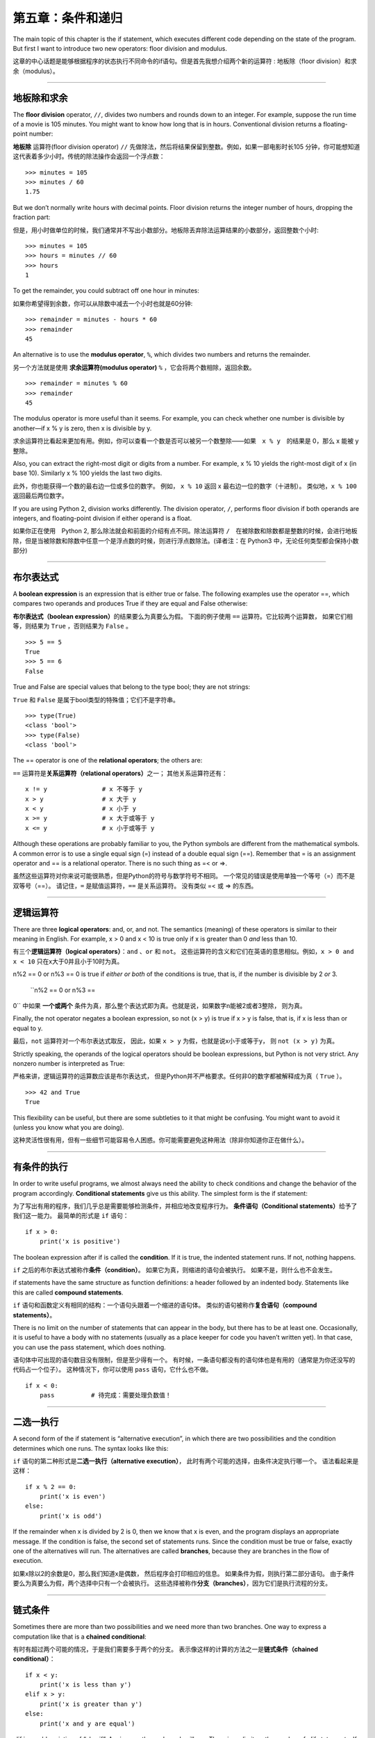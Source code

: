 第五章：条件和递归
=====================

The main topic of this chapter is the if statement, which executes
different code depending on the state of the program. But first I want
to introduce two new operators: floor division and modulus.

这章的中心话题是能够根据程序的状态执行不同命令的if语句。但是首先我想介绍两个新的运算符 : 地板除（floor division）和求余（modulus）。

----

地板除和求余
--------------

The **floor division** operator, ``//``, divides two numbers and rounds
down to an integer. For example, suppose the run time of a movie is 105
minutes. You might want to know how long that is in hours. Conventional
division returns a floating-point number:

**地板除** 运算符(floor division operator) ``//`` 先做除法，然后将结果保留到整数。例如，如果一部电影时长105 分钟，你可能想知道这代表着多少小时。传统的除法操作会返回一个浮点数：

::

    >>> minutes = 105
    >>> minutes / 60
    1.75

But we don’t normally write hours with decimal points. Floor division
returns the integer number of hours, dropping the fraction part:

但是，用小时做单位的时候，我们通常并不写出小数部分。地板除丢弃除法运算结果的小数部分，返回整数个小时:

::

    >>> minutes = 105
    >>> hours = minutes // 60
    >>> hours
    1

To get the remainder, you could subtract off one hour in minutes:

如果你希望得到余数，你可以从除数中减去一个小时也就是60分钟:

::

    >>> remainder = minutes - hours * 60
    >>> remainder
    45

An alternative is to use the **modulus operator**, ``%``, which divides
two numbers and returns the remainder.

另一个方法就是使用 **求余运算符(modulus operator)**  ``%`` ，它会将两个数相除，返回余数。

::

    >>> remainder = minutes % 60
    >>> remainder
    45

The modulus operator is more useful than it seems. For example, you can
check whether one number is divisible by another—if x % y is zero, then
x is divisible by y.

求余运算符比看起来更加有用。例如，你可以查看一个数是否可以被另一个数整除——如果　``x % y``　的结果是 0，那么 x 能被 y　整除。

Also, you can extract the right-most digit or digits from a number. For
example, x % 10 yields the right-most digit of x (in base 10). Similarly
x % 100 yields the last two digits.

此外，你也能获得一个数的最右边一位或多位的数字。 例如， ``x %
10`` 返回 x 最右边一位的数字（十进制）。 类似地，``x % 100`` 返回最后两位数字。

If you are using Python 2, division works differently. The division
operator, ``/``, performs floor division if both operands are integers,
and floating-point division if either operand is a float.

如果你正在使用　Python 2, 那么除法就会和前面的介绍有点不同。除法运算符 ``/``　在被除数和除数都是整数的时候，会进行地板除，但是当被除数和除数中任意一个是浮点数的时候，则进行浮点数除法。(译者注：在 Python3 中，无论任何类型都会保持小数部分)

----

布尔表达式
----------------

A **boolean expression** is an expression that is either true or false.
The following examples use the operator ==, which compares two operands
and produces True if they are equal and False otherwise:

**布尔表达式（boolean expression）**\ 的结果要么为真要么为假。
下面的例子使用 ``==`` 运算符。它比较两个运算数，
如果它们相等，则结果为 ``True`` ，否则结果为 ``False`` 。

::

    >>> 5 == 5
    True
    >>> 5 == 6
    False

True and False are special values that belong to the type bool; they are
not strings:

``True`` 和 ``False`` 是属于bool类型的特殊值；它们不是字符串。

::

    >>> type(True)
    <class 'bool'>
    >>> type(False)
    <class 'bool'>

The == operator is one of the **relational operators**; the others are:

``==`` 运算符是\ **关系运算符（relational operators）**\ 之一； 其他关系运算符还有：

::

          x != y               # x 不等于 y
          x > y                # x 大于 y
          x < y                # x 小于 y
          x >= y               # x 大于或等于 y
          x <= y               # x 小于或等于 y

Although these operations are probably familiar to you, the Python
symbols are different from the mathematical symbols. A common error is
to use a single equal sign (=) instead of a double equal sign (==).
Remember that = is an assignment operator and == is a relational
operator. There is no such thing as =< or =>.

虽然这些运算符对你来说可能很熟悉，但是Python的符号与数学符号不相同。
一个常见的错误是使用单独一个等号（=）而不是双等号（==）。
请记住，``=`` 是赋值运算符，``==`` 是关系运算符。 没有类似 =< 或 => 的东西。

----

逻辑运算符
--------------------

There are three **logical operators**: and, or, and not. The semantics
(meaning) of these operators is similar to their meaning in English. For
example, x > 0 and x < 10 is true only if x is greater than 0 *and* less
than 10.

有三个\ **逻辑运算符（logical operators）**\ ：``and`` 、``or`` 和 ``not``。
这些运算符的含义和它们在英语的意思相似。例如，``x > 0 and x < 10`` 只在x大于0并且小于10时为真。

n%2 == 0 or n%3 == 0 is true if *either or both* of the conditions is
true, that is, if the number is divisible by 2 *or* 3.

 ``n%2 == 0 or n%3 ==
0`` 中如果 **一个或两个** 条件为真，那么整个表达式即为真。也就是说，如果数字n能被2或者3整除， 则为真。

Finally, the not operator negates a boolean expression, so not (x > y)
is true if x > y is false, that is, if x is less than or equal to y.

最后，``not`` 运算符对一个布尔表达式取反， 因此，如果 ``x >
y`` 为假，也就是说x小于或等于y， 则 ``not (x > y)`` 为真。

Strictly speaking, the operands of the logical operators should be
boolean expressions, but Python is not very strict. Any nonzero number
is interpreted as True:

严格来讲，逻辑运算符的运算数应该是布尔表达式，
但是Python并不严格要求。任何非0的数字都被解释成为真（ ``True`` ）。

::

    >>> 42 and True
    True

This flexibility can be useful, but there are some subtleties to it that
might be confusing. You might want to avoid it (unless you know what you
are doing).

这种灵活性很有用，但有一些细节可能容易令人困惑。你可能需要避免这种用法（除非你知道你正在做什么）。

----

有条件的执行
------------------------------------------

In order to write useful programs, we almost always need the ability to
check conditions and change the behavior of the program accordingly.
**Conditional statements** give us this ability. The simplest form is
the if statement:

为了写出有用的程序，我们几乎总是需要能够检测条件，并相应地改变程序行为。
**条件语句（Conditional statements）**\ 给予了我们这一能力。
最简单的形式是 ``if`` 语句：

::

    if x > 0:
        print('x is positive')

The boolean expression after if is called the **condition**. If it is
true, the indented statement runs. If not, nothing happens.

``if`` 之后的布尔表达式被称作\ **条件（condition）**\ 。
如果它为真，则缩进的语句会被执行。 如果不是，则什么也不会发生。

if statements have the same structure as function definitions: a header
followed by an indented body. Statements like this are called **compound
statements**.

``if`` 语句和函数定义有相同的结构：一个语句头跟着一个缩进的语句体。
类似的语句被称作\ **复合语句（compound statements）**\ 。

There is no limit on the number of statements that can appear in the
body, but there has to be at least one. Occasionally, it is useful to
have a body with no statements (usually as a place keeper for code you
haven’t written yet). In that case, you can use the pass statement,
which does nothing.

语句体中可出现的语句数目没有限制，但是至少得有一个。
有时候，一条语句都没有的语句体也是有用的（通常是为你还没写的代码占一个位子）。
这种情况下，你可以使用 ``pass`` 语句，它什么也不做。

::

    if x < 0:
        pass          # 待完成：需要处理负数值！

----

二选一执行
------------------------------------------

A second form of the if statement is “alternative execution”, in which
there are two possibilities and the condition determines which one runs.
The syntax looks like this:


``if`` 语句的第二种形式是\ **二选一执行（alternative execution）**\ ，
此时有两个可能的选择，由条件决定执行哪一个。 语法看起来是这样：

::

    if x % 2 == 0:
        print('x is even')
    else:
        print('x is odd')

If the remainder when x is divided by 2 is 0, then we know that x is
even, and the program displays an appropriate message. If the condition
is false, the second set of statements runs. Since the condition must be
true or false, exactly one of the alternatives will run. The
alternatives are called **branches**, because they are branches in the
flow of execution.

如果x除以2的余数是0，那么我们知道x是偶数，
然后程序会打印相应的信息。 如果条件为假，则执行第二部分语句。
由于条件要么为真要么为假，两个选择中只有一个会被执行。
这些选择被称作\ **分支（branches）**\ ，因为它们是执行流程的分支。

----

链式条件
----------------------------------------

Sometimes there are more than two possibilities and we need more than
two branches. One way to express a computation like that is a **chained
conditional**:

有时有超过两个可能的情况，于是我们需要多于两个的分支。
表示像这样的计算的方法之一是\ **链式条件（chained conditional）**\ ：

::

    if x < y:
        print('x is less than y')
    elif x > y:
        print('x is greater than y')
    else:
        print('x and y are equal')

elif is an abbreviation of “else if”. Again, exactly one branch will
run. There is no limit on the number of elif statements. If there is an
else clause, it has to be at the end, but there doesn’t have to be one.

``elif`` 是“else if”的缩写。同样地，这里只有一个分支会被执行。
``elif`` 语句的数目没有限制。如果有一个 ``else`` 从句，
它必须是在最后，但这个语句并不是必须。

::

    if choice == 'a':
        draw_a()
    elif choice == 'b':
        draw_b()
    elif choice == 'c':
        draw_c()

Each condition is checked in order. If the first is false, the next is
checked, and so on. If one of them is true, the corresponding branch
runs and the statement ends. Even if more than one condition is true,
only the first true branch runs.

程序将按顺序逐个检测条件，如果第一个为假，检测下一个，以此类推。
如果它们中有一个为真，相应的分支被执行，并且语句结束。
即便有不止一个条件为真，也只执行第一个为真的分支。

----

嵌套条件
-------------------

One conditional can also be nested within another. We could have written
the example in the previous section like this:

一个条件可以嵌到另一个里面。我们可以这样写前一节的例子：

::

    if x == y:
        print('x and y are equal')
    else:
        if x < y:
            print('x is less than y')
        else:
            print('x is greater than y')

The outer conditional contains two branches. The first branch contains a
simple statement. The second branch contains another if statement, which
has two branches of its own. Those two branches are both simple
statements, although they could have been conditional statements as
well.

外层的条件（outer conditional）包括两个分支。第一个分支包括一条简单的语句。
第二个分支又包括一个 ``if`` 语句，它有自己的两个分支。
那两个分支都是简单的语句，当然它们也可以是条件语句。

Although the indentation of the statements makes the structure apparent,
**nested conditionals** become difficult to read very quickly. It is a
good idea to avoid them when you can.

虽然语句的缩进使得结构很明显，但是仍然很难快速地阅读\ **嵌套条件（nested conditionals）** 。当你可以的时候，避免使用嵌套条件是个好办法。

Logical operators often provide a way to simplify nested conditional
statements. For example, we can rewrite the following code using a
single conditional:

逻辑运算符通常是一个简化嵌套条件语句的方法。
例如，我们可以用一个单一条件重写下面的代码：

::

    if 0 < x:
        if x < 10:
            print('x is a positive single-digit number.')

The print statement runs only if we make it past both conditionals, so
we can get the same effect with the and operator:

只有我们通过了两个条件检测的时候，print语句才被执行，
因此我们可以用 ``and`` 运算符得到相同的效果：

::

    if 0 < x and x < 10:
        print('x is a positive single-digit number.')

For this kind of condition, Python provides a more concise option:

对于这样的条件，Python 提供了一种更加简洁的写法。

::

    if 0 < x < 10:
        print('x is a positive single-digit number.')

----

递归
------------------

It is legal for one function to call another; it is also legal for a
function to call itself. It may not be obvious why that is a good thing,
but it turns out to be one of the most magical things a program can do.
For example, look at the following function:

一个函数调用另一个是合法的；一个函数调用它自己也是合法的。
这样的好处可能并不是那么明显，但它实际上成为了程序能做到的最神奇的事情之一。
例如，看一下这个程序：

::

    def countdown(n):
        if n <= 0:
            print('Blastoff!')
        else:
            print(n)
            countdown(n-1)

If n is 0 or negative, it outputs the word, “Blastoff!” Otherwise, it
outputs n and then calls a function named countdown—itself—passing n-1
as an argument.

如果n是0或负数，它输出单词“Blastoff!”。
否则，它输出n然后调用一个名为countdown的函数—它自己— 传递n-1作为实参。

What happens if we call this function like this?

如果我们像这样调用该函数会发生什么呢？

::

    >>> countdown(3)

The execution of countdown begins with n=3, and since n is greater than
0, it outputs the value 3, and then calls itself...

countdown开始以n=3执行，既然n大于0， 它输出值3，然后调用它自己...

    The execution of countdown begins with n=2, and since n is greater
    than 0, it outputs the value 2, and then calls itself...

    countdown开始以n=2执行，既然n大于0， 它输出值2，然后调用它自己...

        The execution of countdown begins with n=1, and since n is
        greater than 0, it outputs the value 1, and then calls itself...

        countdown开始以n=1执行，既然n大于0，
        它输出值1，然后调用它自己...

            The execution of countdown begins with n=0, and since n is
            not greater than 0, it outputs the word, “Blastoff!” and
            then returns.

            countdown开始以n=0执行，既然n不大于0，
            它输出单词“Blastoff!”，然后返回。

        The countdown that got n=1 returns.

        获得n=1的countdown返回。

    The countdown that got n=2 returns.

    获得n=2的countdown返回。

The countdown that got n=3 returns.

获得n=3的countdown返回。

And then you’re back in ``__main__``. So, the total output looks like
this:

然后你回到\ ``__main__``\ 中。因此整个输出类似于：

::

    3
    2
    1
    Blastoff!

A function that calls itself is **recursive**; the process of executing
it is called **recursion**.

一个调用它自己的函数是\ **递归的（recursive）**\ ，
这个过程被称作\ **递归（recursion）**\ 。


As another example, we can write a function that prints a string n
times.

再举一例，我们可以写一个函数，其打印一个字符串n次。

::

    def print_n(s, n):
        if n <= 0:
            return
        print(s)
        print_n(s, n-1)

If n <= 0 the **return statement** exits the function. The flow of
execution immediately returns to the caller, and the remaining lines of
the function don’t run.

如果n <= 0，return语句退出函数。
执行流程马上返回到调用者，函数剩余的行不会被执行。

The rest of the function is similar to countdown: it displays s and then
calls itself to display s :math:`n-1` additional times. So the number of
lines of output is 1 + (n - 1), which adds up to n.

函数的其余部分和countdown相似： 如果n比0大，它显示s并调用它自己，再显示s
:math:`n-1`\ 次。 因此，输出的行数是1 + (n - 1)，加起来是n。

For simple examples like this, it is probably easier to use a for loop.
But we will see examples later that are hard to write with a for loop
and easy to write with recursion, so it is good to start early.

对于像这样简单的例子，使用for循环可能更容易。
但是我们后面将看到一些用for循环很难写，用递归却很容易的例子，
所以早点儿开始使用递归有好处。


Stack diagrams for recursive functions 递归函数栈图
---------------------------------------------------

In Section [stackdiagram], we used a stack diagram to represent the
state of a program during a function call. The same kind of diagram can
help interpret a recursive function.

在[stackdiagram]节中，我们用栈图表示函数调用期间程序的状态。
同样的图能帮我们理解一个递归函数。

Every time a function gets called, Python creates a frame to contain the
function’s local variables and parameters. For a recursive function,
there might be more than one frame on the stack at the same time.

每当一个函数被调用时，Python生成一个新的函数框架，
其包括函数的局部变量和形参。
对于一个递归函数，在栈上可能同时有多个框架。

Figure [fig.stack2] shows a stack diagram for countdown called with n =
3.

图[fig.stack2]展示了一个以n = 3调用countdown的栈图。

.. figure:: figs/stack2.png
   :alt: Stack diagram.

   Stack diagram.

As usual, the top of the stack is the frame for ``__main__``. It is
empty because we did not create any variables in ``__main__`` or pass
any arguments to it.

通常，栈顶是\ ``__main__``\ 框架。
因为我们在\ ``__main__``\ 中没有创建任何变量也没有传递任何实参给它，
所以它是空的。

The four countdown frames have different values for the parameter n. The
bottom of the stack, where n=0, is called the **base case**. It does not
make a recursive call, so there are no more frames.

对于形参n，四个countdown框架有不同的值。
n=0的栈底，被称作\ **基础情形（base case）**\ 。
它不再进行递归调用了，所以没有更多的框架了。

As an exercise, draw a stack diagram for ``print_n`` called with
``s = 'Hello'`` and n=2. Then write a function called ``do_n`` that
takes a function object and a number, n, as arguments, and that calls
the given function n times.

作为一个练习，请你画一个以\ ``s = 'Hello'``\ 和n=2调用\ ``print_n``\ 的栈图。
写一个名为\ ``do_n``\ 的函数，接受一个函数对象和一个数n作为实参，
能够调用指定的函数n次。

Infinite recursion　无限递归
------------------------------------

If a recursion never reaches a base case, it goes on making recursive
calls forever, and the program never terminates. This is known as
**infinite recursion**, and it is generally not a good idea. Here is a
minimal program with an infinite recursion:

如果一个递归永不会到达基础情形，它将永远进行递归调用，
并且程序永远不会终止。这被称作\ **无限递归（infinite recursion）**\ ，
通常这不是一个好主意。这是最小的具有无限递归的程序：

::

    def recurse():
        recurse()

In most programming environments, a program with infinite recursion does
not really run forever. Python reports an error message when the maximum
recursion depth is reached:

在大多数编程环境里，一个具有无限递归的程序并非永远不会终止。
当达到最大递归深度时，Python报告一个错误信息：

::

      File "<stdin>", line 2, in recurse
      File "<stdin>", line 2, in recurse
      File "<stdin>", line 2, in recurse
                      .   
                      .
                      .
      File "<stdin>", line 2, in recurse
    RuntimeError: Maximum recursion depth exceeded

This traceback is a little bigger than the one we saw in the previous
chapter. When the error occurs, there are 1000 recurse frames on the
stack!

此回溯比我们在前面章节看到的大一点。
当错误出现的时候，在栈上有1000个递归框架！

If you write encounter an infinite recursion by accident, review your
function to confirm that there is a base case that does not make a
recursive call. And if there is a base case, check whether you are
guaranteed to reach it.

如果你遇到了无限递归的错误，检查你的函数确认基础情形（base case）没有继续调用递归。
同时如果确实有正确的基础情形（base case），请检查基础情形（base case）是不是能够被调用。

Keyboard input　键盘输入
----------------------------

The programs we have written so far accept no input from the user. They
just do the same thing every time.

到目前为止我们所写的程序都不接受来自用户的输入，从这个意义上讲有点儿粗鲁。
每次它们都只是做相同的事情。

Python provides a built-in function called ``input`` that stops the program
and waits for the user to type something. When the user presses Return
or Enter, the program resumes and ``input`` returns what the user typed
as a string. In Python 2, the same function is called ``raw_input``.

Python 提供了一个内建函数``input``从键盘获得用户输入。当此函数被调用时,它会暂停程序同时等待用户输入。
当用户按下回车键(Return or Enter)，程序恢复执行并且\ ``input``\ 以字符串形式返回用户键入的内容。
Python 2提供了一个叫做\ ``raw_input``\ 的相似功能函数，

::

    >>> text = input()
    What are you waiting for?
    >>> text
    What are you waiting for?

Before getting input from the user, it is a good idea to print a prompt
telling the user what to type. ``input`` can take a prompt as an
argument:

在从用户那儿获得输入之前，打印一个提示告诉用户输入什么是个好办法。
\``input``\ 可以把提示语作为实参。

::

    >>> name = input('What...is your name?\n')
    What...is your name?
    Arthur, King of the Britons!
    >>> name
    Arthur, King of the Britons!

The sequence ``\n`` at the end of the prompt represents a **newline**,
which is a special character that causes a line break. That’s why the
user’s input appears below the prompt.

提示的最后这一段\ ``\n``\ 表示一个\ **新行（newline）**\ ，
它是一个特别的字符，会造成换行。
这也是用户的输入出现在提示符下面的原因。

If you expect the user to type an integer, you can try to convert the
return value to int:

如果你期望用户键入一个整数，那么你可以试着将返回值转化为int：

::

    >>> prompt = 'What...is the airspeed velocity of an unladen swallow?\n'
    >>> speed = input(prompt)
    What...is the airspeed velocity of an unladen swallow?
    42
    >>> int(speed)
    42

But if the user types something other than a string of digits, you get
an error:

但是，如果用户键入不是数字构成的字符串，会获得一个错误：

::

    >>> speed = input(prompt)
    What...is the airspeed velocity of an unladen swallow?
    What do you mean, an African or a European swallow?
    >>> int(speed)
    ValueError: invalid literal for int() with base 10

We will see how to handle this kind of error later.

我们后面将会看到处理这类错误的方法。

Debugging　调试
------------------

When a syntax or runtime error occurs, the error message contains a lot
of information, but it can be overwhelming. The most useful parts are
usually:

当出现语法错误和运行时错误的时候， Python　提供的错误信息包含了很多的信息，但是这些错误信息可能太多了。通常，最有用的部分是：

-  What kind of error it was, and

-  错误是哪类，以及

-  Where it occurred.

-  它发生在哪儿。

Syntax errors are usually easy to find, but there are a few gotchas.
Whitespace errors can be tricky because spaces and tabs are invisible
and we are used to ignoring them.

语法错误通常很容易被找到，但也有一些需要想想。
空白分隔符错误很棘手，因为空格和制表符是不可见的而且我们习惯于忽略它们。

::

    >>> x = 5
    >>>  y = 6
      File "<stdin>", line 1
        y = 6
        ^
    IndentationError: unexpected indent

In this example, the problem is that the second line is indented by one
space. But the error message points to y, which is misleading. In
general, error messages indicate where the problem was discovered, but
the actual error might be earlier in the code, sometimes on a previous
line.

在这个例子中，问题在于第二行缩进了一个空格。
但是错误信息指向y，这是个误导。 通常，错误信息指向发现错误的地方，
但是实际的错误可能发生在代码中的更早前的地方， 有时在前一行。

The same is true of runtime errors. Suppose you are trying to compute a
signal-to-noise ratio in decibels. The formula is
:math:`SNR_{db} = 10 \log_{10} (P_{signal} / P_{noise})`. In Python, you
might write something like this:

运行时错误也同样。假设你正试图给计算机键入一个分贝信噪比。
公式是\ :math:`SNR_{db} = 10 \log_{10} (P_{signal} / P_{noise})`\ 。
在Python中，你可能如此写：

::

    import math
    signal_power = 9
    noise_power = 10
    ratio = signal_power // noise_power
    decibels = 10 * math.log10(ratio)
    print(decibels)

When you run this program, you get an exception:

但是，当你运行它的时候， 你将获得一个错误信息。

::

    Traceback (most recent call last):
      File "snr.py", line 5, in ?
        decibels = 10 * math.log10(ratio)
    ValueError: math domain error

The error message indicates line 5, but there is nothing wrong with that
line. To find the real error, it might be useful to print the value of
ratio, which turns out to be 0. The problem is in line 4, which uses
floor division instead of floating-point division.

该错误信息指向第5行，但是那一行没什么错误。
为了找到真正的错误，打印ratio也许会有用，它实际上是0。
问题是在第4行，使用了地板除而不是浮点数除法。

You should take the time to read error messages carefully, but don’t
assume that everything they say is correct.

你应该花些时间仔细阅读错误信息，但是不要轻易地认为错误信息的提示都是准确的。

Glossary　词汇表
----------------

floor division:
    An operator, denoted //, that divides two numbers and rounds down
    (toward zero) to an integer.
    
地板除:
    一个操作符,用 // 表示，表示对两个数做除法同时向0取整

modulus operator:
    An operator, denoted with a percent sign (%), that works on integers
    and returns the remainder when one number is divided by another.
    
求余运算符:
    一个运算符,用百分号 % 表示，返回两个整除相除的余数

boolean expression:
    An expression whose value is either True or False.

布尔表达式:
    一段代码声明，只有 True（真）和 False（假）两个取值。

relational operator:
    One of the operators that compares its operands: ==, !=, >, <, >=,
    and <=.
    
关系运算符:
    关系运算符确定下列关系： 等于(==), 不等于(!=)，大于(>)，小于(<)，大于等于(>=)，小于等于(<=)
    

logical operator:
    One of the operators that combines boolean expressions: and, or, and
    not.

逻辑运算符:
    逻辑运算符链接布尔表达式,包括 : 与(and),或(or),与非(and or,译者注，类似 C 语言中的 \ ``bool ? a : b``\ 表达式)

conditional statement:
    A statement that controls the flow of execution depending on some
    condition.

条件语句:
   一段代码语句，根据条件决定程序的执行流

condition:
    The boolean expression in a conditional statement that determines
    which branch runs.

条件:
    决定那个分支会被执行的布尔表达式

compound statement:
    A statement that consists of a header and a body. The header ends
    with a colon (:). The body is indented relative to the header.

合成语句:
    由头和主体组成的代码语句。头以 : 结尾，主体依照头相应决定决定

branch:
    One of the alternative sequences of statements in a conditional
    statement.

分支:
    条件语句中的一个部分

chained conditional:
    A conditional statement with a series of alternative branches.

链式条件:
    由一系列替代分支组成的条件

nested conditional:
    A conditional statement that appears in one of the branches of
    another conditional statement.

嵌套条件:
    出现在其他条件语句中的条件语句

return statement:
    A statement that causes a function to end immediately and return to
    the caller.

返回语句：
　　　 结束函数执行并且将结果返回给调用者的语句

recursion:
    The process of calling the function that is currently executing.

递归:
    调用正在执行的函数本身的过程

base case:
    A conditional branch in a recursive function that does not make a
    recursive call.

基本条件:
    在递归函数中，不进行递归调用的条件分支
    
infinite recursion:
    A recursion that doesn’t have a base case, or never reaches it.
    Eventually, an infinite recursion causes a runtime error.

无限递归:
    没有基本条件或者不能执行基本条件的递归函数。最终无限递归会导致执行时错误。

Exercises　练习题
------------------

习题 5-1
^^^^^^^^^^

The time module provides a function, also named time, that returns the
current Greenwich Mean Time in “the epoch”, which is an arbitrary time
used as a reference point. On UNIX systems, the epoch is 1 January 1970.

time模块提供了一个可以返回当前格林威治时间的函数，名字也是time。但是这个函数使用纪元(the epoch)以来的秒数为单位，
纪元是一个明确定义的时间参考点，在 Unix 系统中，纪元是1970年1月1号。

::

    >>> import time
    >>> time.time()
    1437746094.5735958

Write a script that reads the current time and converts it to a time of
day in hours, minutes, and seconds, plus the number of days since the
epoch.

请写一个脚本读取当前时间并且转换为用时分秒已经自从纪元以来的天数表示的日期。

习题 5-2
^^^^^^^^^^

Fermat’s Last Theorem says that there are no positive integers
:math:`a`, :math:`b`, and :math:`c` such that

费马最后定理的内容是，没有任何整数\ :math:`a`\ ，\ :math:`b`\ ，\ :math:`c`\ 能够使

.. math:: a^n + b^n = c^n

for any values of :math:`n` greater than 2.

对于任何大于2的\ :math:`n`\ 成立。

#. Write a function named ``check_fermat`` that takes four parameters—a,
   b, c and n—and checks to see if Fermat’s theorem holds. If :math:`n`
   is greater than 2 and
   
   写一个名为\ ``check_fermat``\ 的函数，其接受四个形参—a，b，c以及n
   —然后检查费马最后定理是否成立。 如果\ :math:`n`\ 大于2且等式

   .. math:: a^n + b^n = c^n

   the program should print, “Holy smokes, Fermat was wrong!” Otherwise
   the program should print, “No, that doesn’t work.”
   
   成立，程序会输出“Holy smokes, Fermat was wrong!”。 否则程序输出“No,
   that doesn’t work.”。

#. Write a function that prompts the user to input values for a, b, c
   and n, converts them to integers, and uses ``check_fermat`` to check
   whether they violate Fermat’s theorem.
   
   写一个函数提示用户输入a，b，c以及n的值，将它们转换成整数，
   然后使用\ ``check_fermat``\ 检查他们是否会违反费马最后定理。
   
习题 5-3
^^^^^^^^^^

If you are given three sticks, you may or may not be able to arrange
them in a triangle. For example, if one of the sticks is 12 inches long
and the other two are one inch long, it is clear that you will not be
able to get the short sticks to meet in the middle. For any three
lengths, there is a simple test to see if it is possible to form a
triangle:

如果你有三根棍子，你有可能将它们组成三角形，也可能不行。
比如，如果一根棍子是12英寸长，其它两根都是1英寸长，显然
你不可能让两根短的在中间接合。对于任意三个长度，有一个简单的测试
它们能否组成三角形的办法：

    If any of the three lengths is greater than the sum of the other
    two, then you cannot form a triangle. Otherwise, you can. (If the
    sum of two lengths equals the third, they form what is called a
    “degenerate” triangle.)

    如果三个长度中的任意一个超过了其它二者之和，你就不能组成三角形。否则你就可以
    组成三角形。（如果两个长度之和等于第三个，它们就组成所谓“退化的”三角形。）

#. Write a function named ``is_triangle`` that takes three integers as
   arguments, and that prints either “Yes” or “No,” depending on whether
   you can or cannot form a triangle from sticks with the given lengths.

   写一个名为\ ``is_triangle``\ 的函数，其接受三个整数作为形参，
   能够根据给定的三个长度的棍子能否构成三角形来打印“Yes”或“No”。

#. Write a function that prompts the user to input three stick lengths,
   converts them to integers, and uses ``is_triangle`` to check whether
   sticks with the given lengths can form a triangle.

   写一个函数，提示用户输入三根棍子的长度，将它们转换成整数，然后使用
   ``is_triangle``\ 检查给定长度的棍子能否构成三角形。

习题 5-4
^^^^^^^^^^

What is the output of the following program? Draw a stack diagram that
shows the state of the program when it prints the result.

下面程序的输出是什么？画出展示程序每次打印输出时候的栈图。

::

    def recurse(n, s):
        if n == 0:
            print(s)
        else:
            recurse(n-1, n+s)

    recurse(3, 0)

#. What would happen if you called this function like this: recurse(-1,
   0)?
   
   如果你使用 recurse(-1,0) 这样的方式调用函数会有什么结果？

#. Write a docstring that explains everything someone would need to know
   in order to use this function (and nothing else).
   
   请写一个说明注释来解释需要使用这个函数的人需要知道全部知识(不要添加其他信息)

习题 5-５
^^^^^^^^^^

The following exercises use TurtleWorld from Chapter [turtlechap]:

后面的习题要用到第[turtlechap]章中的TurtleWorld：

Read the following function and see if you can figure out what it does.
Then run it (see the examples in Chapter [turtlechap]).

阅读如下的函数，看看你能否看懂它是做什么的。然后运行它（见第[turtlechap]章的例子）。

::

    def draw(t, length, n):
        if n == 0:
            return
        angle = 50
        fd(t, length*n)
        lt(t, angle)
        draw(t, length, n-1)
        rt(t, 2*angle)
        draw(t, length, n-1)
        lt(t, angle)
        bk(t, length*n)

习题 5-６
^^^^^^^^^^

.. figure:: figs/koch.png
   :alt: A Koch curve.

   A Koch curve.
   
   Koch曲线。

The Koch curve is a fractal that looks something like Figure [fig.koch].
To draw a Koch curve with length :math:`x`, all you have to do is

Koch曲线是一个看起来类似图[fig.koch]的分形。想要画一个长度为\ :math:`x`\ 的Koch曲线，
你只需要

#. Draw a Koch curve with length :math:`x/3`.

   画一个长度为\ :math:`x/3`\ 的Koch曲线。

#. Turn left 60 degrees.

   左转60度。

#. Draw a Koch curve with length :math:`x/3`.

   画一个长度为\ :math:`x/3`\ 的Koch曲线。

#. Turn right 120 degrees.

   右转60度。

#. Draw a Koch curve with length :math:`x/3`.

   画一个长度为\ :math:`x/3`\ 的Koch曲线。

#. Turn left 60 degrees.

   左转60度。

#. Draw a Koch curve with length :math:`x/3`.

   画一个长度为\ :math:`x/3`\ 的Koch曲线。

The exception is if :math:`x` is less than 3: in that case, you can just
draw a straight line with length :math:`x`.

例外情况是\ :math:`x`\ 小于3的情形：此时，你可以仅仅
画一道长度为\ :math:`x`\ 的直线。

#. Write a function called koch that takes a turtle and a length as
   parameters, and that uses the turtle to draw a Koch curve with the
   given length.

   写一个名为koch的函数，接受一个海龟和一个长度作为形参，然后
   使用海龟画一条给定长度的Koch曲线。

#. Write a function called snowflake that draws three Koch curves to
   make the outline of a snowflake.

   写一个名为snowflake的函数，其能够画出三条Koch曲线，以构成雪花的轮廓。

   Solution: http://thinkpython.com/code/koch.py.

   解答在：\ http://thinkpython.com/code/koch.py\ 。

#. The Koch curve can be generalized in several ways. See
   http://en.wikipedia.org/wiki/Koch_snowflake for examples and
   implement your favorite.

   Koch曲线能够以多种方式被泛化，
   见\ http://en.wikipedia.org/wiki/Koch_snowflake\ 的例子，并实现你最喜欢的一个。
